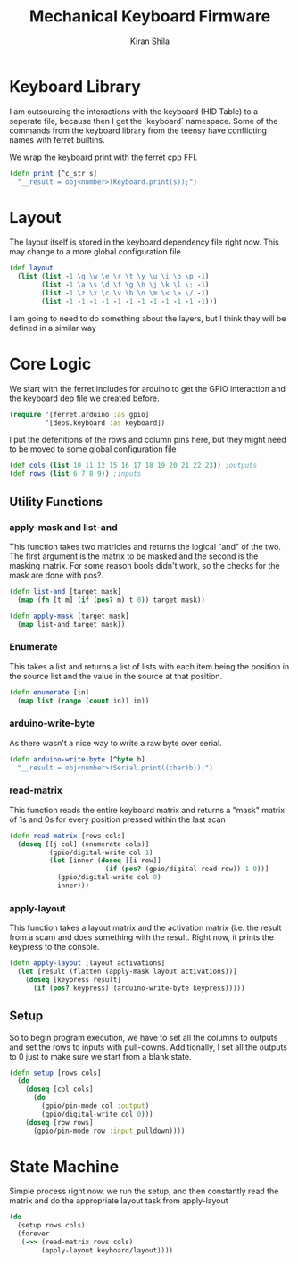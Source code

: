 #+TITLE:Mechanical Keyboard Firmware
#+AUTHOR: Kiran Shila
#+BABEL: :session *clojure* :cache yes :results output graphics :exports both :tangle yes

* Keyboard Library
I am outsourcing the interactions with the keyboard (HID Table) to a seperate file, because then I get the `keyboard` namespace. Some of the commands from the keyboard library from the teensy have conflicting names with ferret builtins.

We wrap the keyboard print with the ferret cpp FFI.
#+begin_src clojure :tangle deps/keyboard.clj
(defn print [^c_str s]
  "__result = obj<number>(Keyboard.print(s));")
#+end_src

* Layout
The layout itself is stored in the keyboard dependency file right now. This may change to a more global configuration file.
#+begin_src clojure :tangle deps/keyboard.clj
  (def layout
    (list (list -1 \q \w \e \r \t \y \u \i \o \p -1)
          (list -1 \a \s \d \f \g \h \j \k \l \; -1)
          (list -1 \z \x \c \v \b \n \m \< \> \/ -1)
          (list -1 -1 -1 -1 -1 -1 -1 -1 -1 -1 -1 -1)))
#+end_src

I am going to need to do something about the layers, but I think they will be defined in a similar way

* Core Logic

We start with the ferret includes for arduino to get the GPIO interaction and the keyboard dep file we created before.
#+begin_src clojure :tangle core.clj
  (require '[ferret.arduino :as gpio]
           '[deps.keyboard :as keyboard])
#+end_src

I put the defenitions of the rows and column pins here, but they might need to be moved to some global configuration file
#+begin_src clojure :tangle core.clj
(def cols (list 10 11 12 15 16 17 18 19 20 21 22 23)) ;outputs
(def rows (list 6 7 8 9)) ;inputs
#+end_src

** Utility Functions
*** apply-mask and list-and
This function takes two matricies and returns the logical "and" of the two. The first argument is the matrix to be masked and the second is the masking matrix. For some reason bools didn't work, so the checks for the mask are done with pos?.
#+begin_src clojure :tangle core.clj
  (defn list-and [target mask]
    (map (fn [t m] (if (pos? m) t 0)) target mask))

  (defn apply-mask [target mask]
    (map list-and target mask))
#+end_src

*** Enumerate
This takes a list and returns a list of lists with each item being the position in the source list and the value in the source at that position.
#+begin_src clojure :tangle core.clj
(defn enumerate [in]
  (map list (range (count in)) in))
#+end_src

*** arduino-write-byte
As there wasn't a nice way to write a raw byte over serial.
#+begin_src clojure :tangle core.clj
(defn arduino-write-byte [^byte b]
  "__result = obj<number>(Serial.print((char)b));")
#+end_src

*** read-matrix
This function reads the entire keyboard matrix and returns a "mask" matrix of 1s and 0s for every position pressed within the last scan
#+begin_src clojure :tangle core.clj
  (defn read-matrix [rows cols]
    (doseq [[j col] (enumerate cols)]
            (gpio/digital-write col 1)
            (let [inner (doseq [[i row]]
                          (if (pos? (gpio/digital-read row)) 1 0))]
              (gpio/digital-write col 0)
              inner)))
#+end_src

*** apply-layout
This function takes a layout matrix and the activation matrix (i.e. the result from a scan) and does something with the result. Right now, it prints the keypress to the console.
#+begin_src clojure :tangle core.clj
  (defn apply-layout [layout activations]
    (let [result (flatten (apply-mask layout activations))]
      (doseq [keypress result]
        (if (pos? keypress) (arduino-write-byte keypress)))))
#+end_src

** Setup
So to begin program execution, we have to set all the columns to outputs and set the rows to inputs with pull-downs. Additionally, I set all the outputs to 0 just to make sure we start from a blank state.
#+begin_src clojure :tangle core.clj
(defn setup [rows cols]
  (do
    (doseq [col cols]
      (do
        (gpio/pin-mode col :output)
        (gpio/digital-write col 0)))
    (doseq [row rows]
      (gpio/pin-mode row :input_pulldown))))
#+end_src

* State Machine
Simple process right now, we run the setup, and then constantly read the matrix and do the appropriate layout task from apply-layout
#+begin_src clojure :tangle core.clj
 (do
   (setup rows cols)
   (forever
    (->> (read-matrix rows cols)
         (apply-layout keyboard/layout))))
#+end_src
